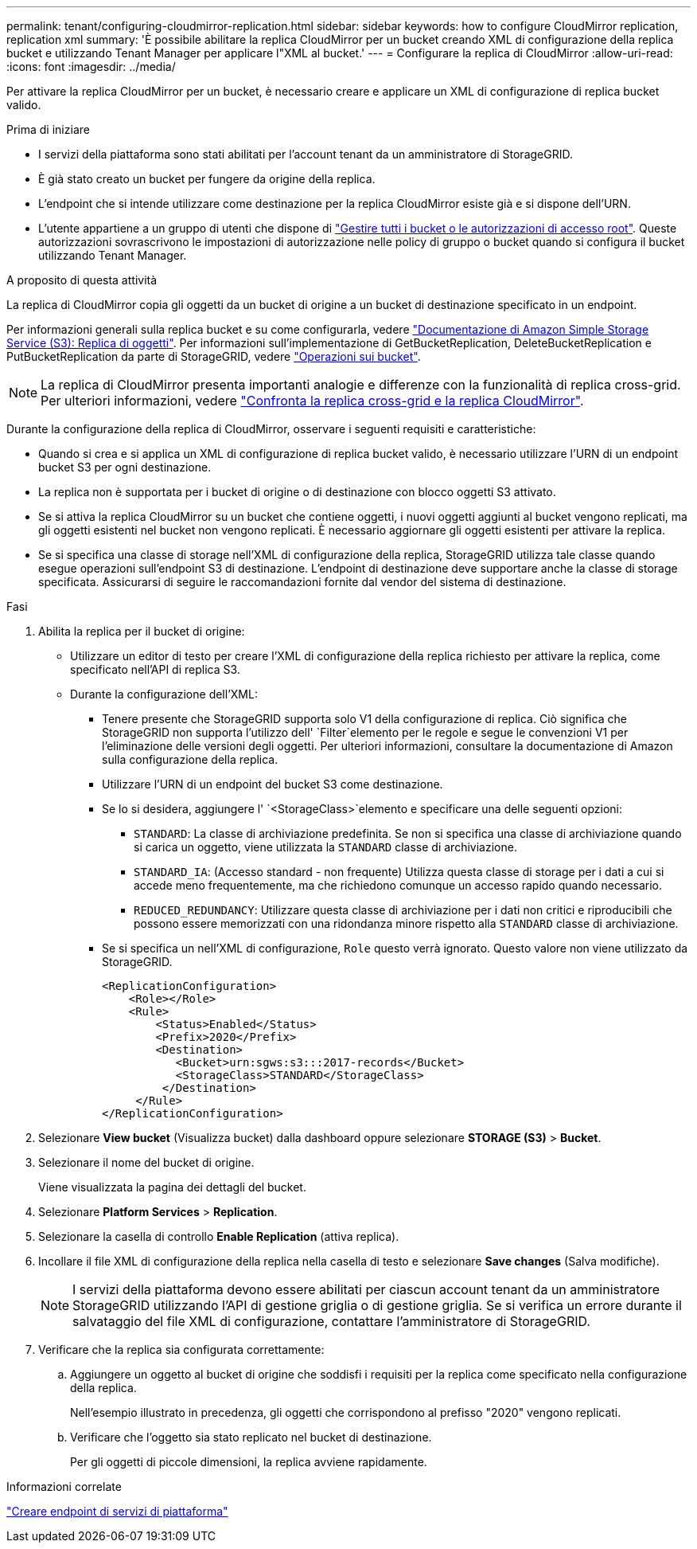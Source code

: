 ---
permalink: tenant/configuring-cloudmirror-replication.html 
sidebar: sidebar 
keywords: how to configure CloudMirror replication, replication xml 
summary: 'È possibile abilitare la replica CloudMirror per un bucket creando XML di configurazione della replica bucket e utilizzando Tenant Manager per applicare l"XML al bucket.' 
---
= Configurare la replica di CloudMirror
:allow-uri-read: 
:icons: font
:imagesdir: ../media/


[role="lead"]
Per attivare la replica CloudMirror per un bucket, è necessario creare e applicare un XML di configurazione di replica bucket valido.

.Prima di iniziare
* I servizi della piattaforma sono stati abilitati per l'account tenant da un amministratore di StorageGRID.
* È già stato creato un bucket per fungere da origine della replica.
* L'endpoint che si intende utilizzare come destinazione per la replica CloudMirror esiste già e si dispone dell'URN.
* L'utente appartiene a un gruppo di utenti che dispone di link:tenant-management-permissions.html["Gestire tutti i bucket o le autorizzazioni di accesso root"]. Queste autorizzazioni sovrascrivono le impostazioni di autorizzazione nelle policy di gruppo o bucket quando si configura il bucket utilizzando Tenant Manager.


.A proposito di questa attività
La replica di CloudMirror copia gli oggetti da un bucket di origine a un bucket di destinazione specificato in un endpoint.

Per informazioni generali sulla replica bucket e su come configurarla, vedere https://docs.aws.amazon.com/AmazonS3/latest/userguide/replication.html["Documentazione di Amazon Simple Storage Service (S3): Replica di oggetti"^]. Per informazioni sull'implementazione di GetBucketReplication, DeleteBucketReplication e PutBucketReplication da parte di StorageGRID, vedere link:../s3/operations-on-buckets.html["Operazioni sui bucket"].


NOTE: La replica di CloudMirror presenta importanti analogie e differenze con la funzionalità di replica cross-grid. Per ulteriori informazioni, vedere link:../admin/grid-federation-compare-cgr-to-cloudmirror.html["Confronta la replica cross-grid e la replica CloudMirror"].

Durante la configurazione della replica di CloudMirror, osservare i seguenti requisiti e caratteristiche:

* Quando si crea e si applica un XML di configurazione di replica bucket valido, è necessario utilizzare l'URN di un endpoint bucket S3 per ogni destinazione.
* La replica non è supportata per i bucket di origine o di destinazione con blocco oggetti S3 attivato.
* Se si attiva la replica CloudMirror su un bucket che contiene oggetti, i nuovi oggetti aggiunti al bucket vengono replicati, ma gli oggetti esistenti nel bucket non vengono replicati. È necessario aggiornare gli oggetti esistenti per attivare la replica.
* Se si specifica una classe di storage nell'XML di configurazione della replica, StorageGRID utilizza tale classe quando esegue operazioni sull'endpoint S3 di destinazione. L'endpoint di destinazione deve supportare anche la classe di storage specificata. Assicurarsi di seguire le raccomandazioni fornite dal vendor del sistema di destinazione.


.Fasi
. Abilita la replica per il bucket di origine:
+
** Utilizzare un editor di testo per creare l'XML di configurazione della replica richiesto per attivare la replica, come specificato nell'API di replica S3.
** Durante la configurazione dell'XML:
+
*** Tenere presente che StorageGRID supporta solo V1 della configurazione di replica. Ciò significa che StorageGRID non supporta l'utilizzo dell' `Filter`elemento per le regole e segue le convenzioni V1 per l'eliminazione delle versioni degli oggetti. Per ulteriori informazioni, consultare la documentazione di Amazon sulla configurazione della replica.
*** Utilizzare l'URN di un endpoint del bucket S3 come destinazione.
*** Se lo si desidera, aggiungere l' `<StorageClass>`elemento e specificare una delle seguenti opzioni:
+
****  `STANDARD`: La classe di archiviazione predefinita. Se non si specifica una classe di archiviazione quando si carica un oggetto, viene utilizzata la `STANDARD` classe di archiviazione.
**** `STANDARD_IA`: (Accesso standard - non frequente) Utilizza questa classe di storage per i dati a cui si accede meno frequentemente, ma che richiedono comunque un accesso rapido quando necessario.
**** `REDUCED_REDUNDANCY`: Utilizzare questa classe di archiviazione per i dati non critici e riproducibili che possono essere memorizzati con una ridondanza minore rispetto alla `STANDARD` classe di archiviazione.


*** Se si specifica un nell'XML di configurazione, `Role` questo verrà ignorato. Questo valore non viene utilizzato da StorageGRID.
+
[listing]
----
<ReplicationConfiguration>
    <Role></Role>
    <Rule>
        <Status>Enabled</Status>
        <Prefix>2020</Prefix>
        <Destination>
           <Bucket>urn:sgws:s3:::2017-records</Bucket>
           <StorageClass>STANDARD</StorageClass>
         </Destination>
     </Rule>
</ReplicationConfiguration>
----




. Selezionare *View bucket* (Visualizza bucket) dalla dashboard oppure selezionare *STORAGE (S3)* > *Bucket*.
. Selezionare il nome del bucket di origine.
+
Viene visualizzata la pagina dei dettagli del bucket.

. Selezionare *Platform Services* > *Replication*.
. Selezionare la casella di controllo *Enable Replication* (attiva replica).
. Incollare il file XML di configurazione della replica nella casella di testo e selezionare *Save changes* (Salva modifiche).
+

NOTE: I servizi della piattaforma devono essere abilitati per ciascun account tenant da un amministratore StorageGRID utilizzando l'API di gestione griglia o di gestione griglia. Se si verifica un errore durante il salvataggio del file XML di configurazione, contattare l'amministratore di StorageGRID.

. Verificare che la replica sia configurata correttamente:
+
.. Aggiungere un oggetto al bucket di origine che soddisfi i requisiti per la replica come specificato nella configurazione della replica.
+
Nell'esempio illustrato in precedenza, gli oggetti che corrispondono al prefisso "2020" vengono replicati.

.. Verificare che l'oggetto sia stato replicato nel bucket di destinazione.
+
Per gli oggetti di piccole dimensioni, la replica avviene rapidamente.





.Informazioni correlate
link:creating-platform-services-endpoint.html["Creare endpoint di servizi di piattaforma"]
